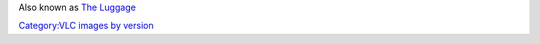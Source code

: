 Also known as `The Luggage <VLC_CodeNames>`__

`Category:VLC images by version <Category:VLC_images_by_version>`__
